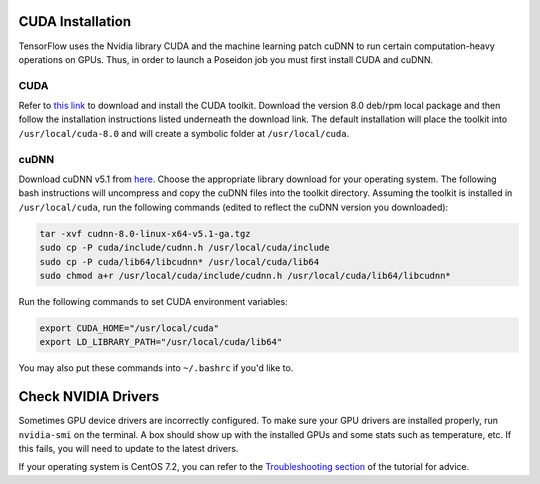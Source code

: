 CUDA Installation
-----------------

TensorFlow uses the Nvidia library CUDA and the machine learning patch cuDNN to run certain computation-heavy operations on GPUs. Thus, in order to launch a Poseidon job you must first install CUDA and cuDNN.

CUDA
^^^^

Refer to `this link <https://developer.nvidia.com/cuda-downloads>`_ to download and install the CUDA toolkit. Download the version 8.0 deb/rpm local package and then follow the installation instructions listed underneath the download link. The default installation will place the toolkit into ``/usr/local/cuda-8.0`` and will create a symbolic folder at ``/usr/local/cuda``.

cuDNN
^^^^^

Download cuDNN v5.1 from `here <https://developer.nvidia.com/cudnn>`_. Choose the appropriate library download for your operating system. The following bash instructions will uncompress and copy the cuDNN files into the toolkit directory. Assuming the toolkit is installed in ``/usr/local/cuda``, run the following commands (edited to reflect the cuDNN version you downloaded):

.. code:: bash

    tar -xvf cudnn-8.0-linux-x64-v5.1-ga.tgz
    sudo cp -P cuda/include/cudnn.h /usr/local/cuda/include
    sudo cp -P cuda/lib64/libcudnn* /usr/local/cuda/lib64
    sudo chmod a+r /usr/local/cuda/include/cudnn.h /usr/local/cuda/lib64/libcudnn*

Run the following commands to set CUDA environment variables:

.. code:: bash

    export CUDA_HOME="/usr/local/cuda"
    export LD_LIBRARY_PATH="/usr/local/cuda/lib64"

You may also put these commands into ``~/.bashrc`` if you'd like to.


Check NVIDIA Drivers
--------------------

Sometimes GPU device drivers are incorrectly configured. To make sure your GPU drivers are installed properly, run ``nvidia-smi`` on the terminal. A box should show up with the installed GPUs and some stats such as temperature, etc. If this fails, you will need to update to the latest drivers.

If your operating system is CentOS 7.2, you can refer to the `Troubleshooting section <../troubleshoot/#no-nvidia-gpu-device-drivers-found-for-centos-7-2-aws>`_ of the tutorial for advice.

